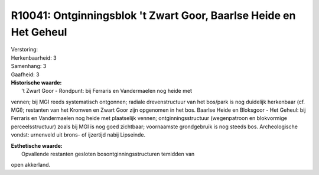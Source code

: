 R10041: Ontginningsblok 't Zwart Goor, Baarlse Heide en Het Geheul
==================================================================

| Verstoring:

| Herkenbaarheid: 3

| Samenhang: 3

| Gaafheid: 3

| **Historische waarde:**
|  't Zwart Goor - Rondpunt: bij Ferraris en Vandermaelen nog heide met
vennen; bij MGI reeds systematisch ontgonnen; radiale drevenstructuur
van het bos/park is nog duidelijk herkenbaar (cf. MGI); restanten van
het Kromven en Zwart Goor zijn opgenomen in het bos. Baarlse Heide en
Bloksgoor - Het Geheul: bij Ferraris en Vandermaelen nog heide met
plaatselijk vennen; ontginningsstructuur (wegenpatroon en blokvormige
perceelsstructuur) zoals bij MGI is nog goed zichtbaar; voornaamste
grondgebruik is nog steeds bos. Archeologische vondst: urnenveld uit
brons- of ijzertijd nabij Lipseinde.

| **Esthetische waarde:**
|  Opvallende restanten gesloten bosontginningsstructuren temidden van
open akkerland.



